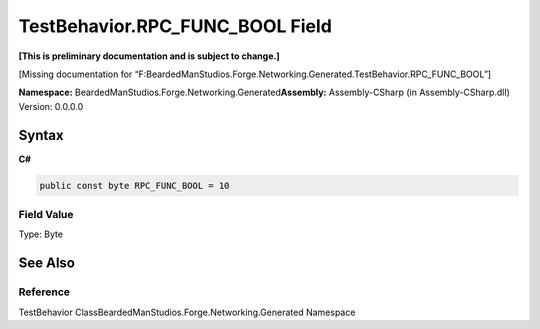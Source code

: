 TestBehavior.RPC_FUNC_BOOL Field
================================

**[This is preliminary documentation and is subject to change.]**

[Missing documentation for
“F:BeardedManStudios.Forge.Networking.Generated.TestBehavior.RPC_FUNC_BOOL”]

**Namespace:** BeardedManStudios.Forge.Networking.Generated\ **Assembly:** Assembly-CSharp
(in Assembly-CSharp.dll) Version: 0.0.0.0

Syntax
------

**C#**\ 

.. code:: c#

   public const byte RPC_FUNC_BOOL = 10

Field Value
~~~~~~~~~~~

Type: Byte

See Also
--------

Reference
~~~~~~~~~

TestBehavior ClassBeardedManStudios.Forge.Networking.Generated Namespace
